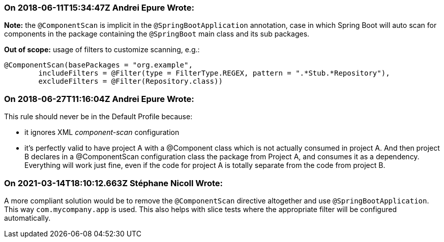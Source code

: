 === On 2018-06-11T15:34:47Z Andrei Epure Wrote:
*Note:* the ``++@ComponentScan++`` is implicit in the ``++@SpringBootApplication++`` annotation, case in which Spring Boot will auto scan for components in the package containing the ``++@SpringBoot++`` main class and its sub packages.


*Out of scope:*  usage of filters to customize scanning, e.g.:

----
@ComponentScan(basePackages = "org.example",
        includeFilters = @Filter(type = FilterType.REGEX, pattern = ".*Stub.*Repository"),
        excludeFilters = @Filter(Repository.class))
----


=== On 2018-06-27T11:16:04Z Andrei Epure Wrote:
This rule should never be in the Default Profile because:

* it ignores XML _component-scan_ configuration
* it's perfectly valid to have project A with a @Component class which is not actually consumed in project A. And then project B declares in a @ComponentScan configuration class the package from Project A, and consumes it as a dependency. Everything will work just fine, even if the code for project A is totally separate from the code from project B.

=== On 2021-03-14T18:10:12.663Z Stéphane Nicoll Wrote:
A more compliant solution would be to remove the `@ComponentScan` directive altogether and use `@SpringBootApplication`. This way `com.mycompany.app` is used. This also helps with slice tests where the appropriate filter will be configured automatically.

